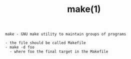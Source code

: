 #+title: make(1)
#+options: ^:nil num:nil author:nil email:nil creator:nil timestamp:nil

=make - GNU make utility to maintain groups of programs=

#+BEGIN_EXAMPLE
  - the file should be called Makefile
  - make -d foo
    - where foo the final target in the Makefile
#+END_EXAMPLE
